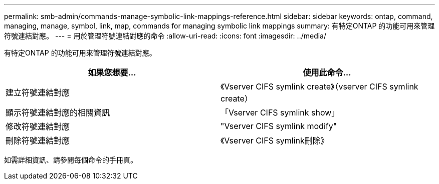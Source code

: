 ---
permalink: smb-admin/commands-manage-symbolic-link-mappings-reference.html 
sidebar: sidebar 
keywords: ontap, command, managing, manage, symbol, link, map, commands for managing symbolic link mappings 
summary: 有特定ONTAP 的功能可用來管理符號連結對應。 
---
= 用於管理符號連結對應的命令
:allow-uri-read: 
:icons: font
:imagesdir: ../media/


[role="lead"]
有特定ONTAP 的功能可用來管理符號連結對應。

|===
| 如果您想要... | 使用此命令... 


 a| 
建立符號連結對應
 a| 
《Vserver CIFS symlink create》（vserver CIFS symlink create）



 a| 
顯示符號連結對應的相關資訊
 a| 
「Vserver CIFS symlink show」



 a| 
修改符號連結對應
 a| 
"Vserver CIFS symlink modify"



 a| 
刪除符號連結對應
 a| 
《Vserver CIFS symlink刪除》

|===
如需詳細資訊、請參閱每個命令的手冊頁。
